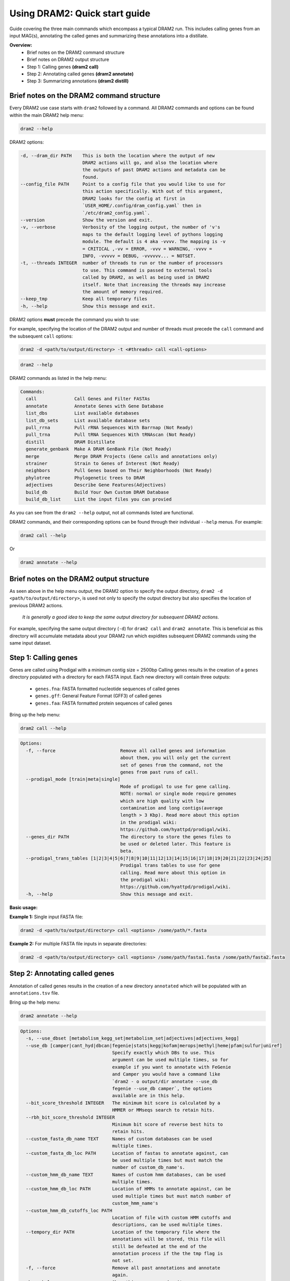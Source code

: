 ==============================
Using DRAM2: Quick start guide
==============================

Guide covering the three main commands which encompass a typical DRAM2 run. This includes calling genes from an input MAG(s), annotating the called genes and summarizing these annotations into a distillate.

**Overview:**
   * Brief notes on the DRAM2 command structure
   * Brief notes on DRAM2 output structure
   * Step 1: Calling genes **(dram2 call)**
   * Step 2: Annotating called genes **(dram2 annotate)**
   * Step 3: Summarizing annotations **(dram2 distill)**

^^^^^^^^^^^^^^^^^^^^^^^^^^^^^^^^^^^^^^^^^^
Brief notes on the DRAM2 command structure
^^^^^^^^^^^^^^^^^^^^^^^^^^^^^^^^^^^^^^^^^^

Every DRAM2 use case starts with ``dram2`` followed by a command. All DRAM2 commands and options can be found within the main DRAM2 help menu:

.. code-block:: bash

   dram2 --help

DRAM2 options:

.. code-block:: bash::

  -d, --dram_dir PATH    This is both the location where the output of new
                         DRAM2 actions will go, and also the location where
                         the outputs of past DRAM2 actions and metadata can be
                         found.
  --config_file PATH     Point to a config file that you would like to use for
                         this action specifically. With out of this argument,
                         DRAM2 looks for the config at first in
                         `USER_HOME/.config/dram_config.yaml` then in
                         `/etc/dram2_config.yaml`.
  --version              Show the version and exit.
  -v, --verbose          Verbosity of the logging output, the number of 'v's
                         maps to the default logging level of pythons logging
                         module. The default is 4 aka -vvvv. The mapping is -v
                         = CRITICAL ,-vv = ERROR, -vvv = WARNING, -vvvv =
                         INFO, -vvvvv = DEBUG, -vvvvvv... = NOTSET.
  -t, --threads INTEGER  number of threads to run or the number of processors
                         to use. This command is passed to external tools
                         called by DRAM2, as well as being used in DRAM2
                         itself. Note that increasing the threads may increase
                         the amount of memory required.
  --keep_tmp             Keep all temporary files
  -h, --help             Show this message and exit.

DRAM2 options **must** precede the command you wish to use:

For example, specifying the location of the DRAM2 output and number of threads must precede the ``call`` command and the subsequent ``call`` options:

.. code-block:: bash::

   dram2 -d <path/to/output/directory> -t <#threads> call <call-options>

.. code-block:: bash

   dram2 --help

DRAM2 commands as listed in the help menu:

.. code-block:: bash

   Commands:
     call              Call Genes and Filter FASTAs
     annotate          Annotate Genes with Gene Database
     list_dbs          List available databases
     list_db_sets      List available database sets
     pull_rrna         Pull rRNA Sequences With Barrnap (Not Ready)
     pull_trna         Pull tRNA Sequences With tRNAscan (Not Ready)
     distill           DRAM Distillate
     generate_genbank  Make A DRAM GenBank File (Not Ready)
     merge             Merge DRAM Projects (Gene calls and annotations only)
     strainer          Strain to Genes of Interest (Not Ready)
     neighbors         Pull Genes based on Their Neighborhoods (Not Ready)
     phylotree         Phylogenetic trees to DRAM
     adjectives        Describe Gene Features(Adjectives)
     build_db          Build Your Own Custom DRAM Database
     build_db_list     List the input files you can provied

As you can see from the ``dram2 --help`` output, not all commands listed are functional.

DRAM2 commands, and their corresponding options can be found through their individual ``--help`` menus. 
For example:

.. code-block:: bash

   dram2 call --help

Or

.. code-block:: bash

   dram2 annotate --help

^^^^^^^^^^^^^^^^^^^^^^^^^^^^^^^^^^^^^^^^^
Brief notes on the DRAM2 output structure
^^^^^^^^^^^^^^^^^^^^^^^^^^^^^^^^^^^^^^^^^

As seen above in the help menu output, the DRAM2 option to specify the output directory, ``dram2 -d <path/to/output/directory>``, is used not only to specify the output directory but also specifies the location of previous DRAM2 actions. 

   *It is generally a good idea to keep the same output directory for subsequent DRAM2 actions.*

For example, specifying the same output directory (``-d``) for ``dram2 call`` and ``dram2 annotate``. This is beneficial as this directory will accumulate metadata about your DRAM2 run which expidites subsequent DRAM2 commands using the same input dataset.

^^^^^^^^^^^^^^^^^^^^^
Step 1: Calling genes
^^^^^^^^^^^^^^^^^^^^^

Genes are called using Prodigal with a minimum contig size = 2500bp
Calling genes results in the creation of a ``genes`` directory populated with a directory for each FASTA input. Each new directory will contain three outputs:

  * ``genes.fna``: FASTA formatted nucleotide sequences of called genes  
  * ``genes.gff``: General Feature Format (GFF3) of called genes
  * ``genes.faa``: FASTA formatted protein sequences of called genes

Bring up the help menu:

.. code-block:: bash

   dram2 call --help

.. code-block:: bash::

   Options:
     -f, --force                        Remove all called genes and information
                                        about them, you will only get the current
                                        set of genes from the command, not the
                                        genes from past runs of call.
     --prodigal_mode [train|meta|single]
                                        Mode of prodigal to use for gene calling.
                                        NOTE: normal or single mode require genomes
                                        which are high quality with low
                                        contamination and long contigs(average
                                        length > 3 Kbp). Read more about this option
                                        in the prodigal wiki:
                                        https://github.com/hyattpd/prodigal/wiki.
     --genes_dir PATH                   The directory to store the genes files to
                                        be used or deleted later. This feature is
                                        beta.
     --prodigal_trans_tables [1|2|3|4|5|6|7|8|9|10|11|12|13|14|15|16|17|18|19|20|21|22|23|24|25]
                                        Prodigal trans tables to use for gene
                                        calling. Read more about this option in
                                        the prodigal wiki:
                                        https://github.com/hyattpd/prodigal/wiki.
     -h, --help                         Show this message and exit.

**Basic usage:**

**Example 1:** Single input FASTA file:

.. code-block:: bash::

   dram2 -d <path/to/output/directory> call <options> /some/path/*.fasta

**Example 2:** For multiple FASTA file inputs in separate directories:

.. code-block:: bash::

   dram2 -d <path/to/output/directory> call <options> /some/path/fasta1.fasta /some/path/fasta2.fasta

^^^^^^^^^^^^^^^^^^^^^^^^^^^^^^^
Step 2: Annotating called genes
^^^^^^^^^^^^^^^^^^^^^^^^^^^^^^^

Annotation of called genes results in the creation of a new directory ``annotated`` which will be populated with an ``annotations.tsv`` file.

Bring up the help menu:

.. code-block:: bash

   dram2 annotate --help

.. code-block:: bash::

   Options:
     -s, --use_dbset [metabolism_kegg_set|metabolism_set|adjectives|adjectives_kegg]
     --use_db [camper|cant_hyd|dbcan|fegenie|stats|kegg|kofam|merops|methyl|heme|pfam|sulfur|uniref]
                                     Specify exactly which DBs to use. This
                                     argument can be used multiple times, so for
                                     example if you want to annotate with FeGenie
                                     and Camper you would have a command like
                                     `dram2 - o output/dir annotate --use_db
                                     fegenie --use_db camper`, the options
                                     available are in this help.
     --bit_score_threshold INTEGER   The minimum bit score is calculated by a
                                     HMMER or MMseqs search to retain hits.
     --rbh_bit_score_threshold INTEGER
                                     Minimum bit score of reverse best hits to
                                     retain hits.
     --custom_fasta_db_name TEXT     Names of custom databases can be used
                                     multiple times.
     --custom_fasta_db_loc PATH      Location of fastas to annotate against, can
                                     be used multiple times but must match the
                                     number of custom_db_name's.
     --custom_hmm_db_name TEXT       Names of custom hmm databases, can be used
                                     multiple times.
     --custom_hmm_db_loc PATH        Location of HMMs to annotate against, can be
                                     used multiple times but must match number of
                                     custom_hmm_name's
     --custom_hmm_db_cutoffs_loc PATH
                                     Location of file with custom HMM cutoffs and
                                     descriptions, can be used multiple times.
     --tempory_dir PATH              Location of the temporary file where the
                                     annotations will be stored, this file will
                                     still be defeated at the end of the
                                     annotation process if the the tmp flag is
                                     not set.
     -f, --force                     Remove all past annotations and annotate
                                     again.
     -h, --help                      Show this message and exit.

**Basic usage:**

**Example 1:** Annotate using the KEGG database

.. code-block:: bash::

   dram2 -d <path/to/output/directory> -t <#threads> annotate --use_db kegg

**Example 2:** Annotate using multiple databases:

.. code-block:: bash::

   dram2 -d <path/to/output/directory> -t <#threads> annotate --use_db kegg --use_db kegg --use_db kofam --use_db merops

**Example 3:** Annotating with all of the databases which provide entries in the metabolism_summary:

.. code-block:: bash::

   dram2 -d <path/to/output/directory> -t <#threads> annotate --use_dbset metabolism_set

^^^^^^^^^^^^^^^^^^^^^^^^^^^^^^^
Step 3: Summarizing annotations
^^^^^^^^^^^^^^^^^^^^^^^^^^^^^^^

The distillation step summarizes the annotated genes within the ``annotated`` directory and generates a new directory ``distill`` which is populated with multiple files:

   * ``genome_stats.tsv``: Genome statistics for all input genomes
   * ``metabolism_summary.xlsx``: Metabolism summary of all input genomes, which gives gene counts of functional and structural genes across a wide variety of metabolisms
   * ``product.tsv``: Coverage of pathways, the coverage of electron transport chain components, and the presence of selected metabolic functions
   * ``product.html``: Interactive heatmap showing coverage of pathways and metabolic functions from the ``product.ts

Bring up the help menu:

.. code-block:: bash

   dram2 distill --help

.. code-block:: bash::

   Options:
     --annotations_tsv_path PATH     Location of an annotations.tsv. You don't
                                     need to use this option if you are using the
                                     same output_dir for dram with a project config.
                                     If you use this option, you must also use
                                     the force flag to bypass the safeguards that
                                     prevent you from running distill with
                                     insufficient data
     -m, --modules [summarize_metabolism|make_genome_stats|make_product]
                                     What distillate module to run. It can be
                                     time consuming to run all the distillate
                                     module for all projects.
     -f, --force                     Remove skip the normal checks.
     --rrna_path PATH                rRNA output from a dram RNA script. You
                                     don't need to explicitly give this path if
                                     you are using an output_dir from dram with a
                                     project config file. The rRNA run will be
                                     automatically detected if you have a project
                                     config file.
     --trna_path PATH                tRNA output from a dram annotation. You
                                     don't need to explicitly give this path if
                                     you are using an output_dir from dram with a
                                     project meta datafile. The tRNA run will be
                                     automatically detected if you have a project
                                     config file.
     --show_gene_names               Give names of genes instead of counts in
                                     genome metabolism summary. This tool is not
                                     fully supported, and may run into the limits
                                     of Excel. Use with caution.
     --use_db_distilate [camper|cant_hyd|dbcan|fegenie|stats|kegg|kofam|merops|methyl|heme|pfam|sulfur|uniref]
                                     Specify exactly which db specific distillate
                                     to use. If you know what you are doing it
                                     may be useful to force the output of the
                                     program. If you already annotated with a
                                     database that has an associated distillate
                                     file eg:methyl and still have your project
                                     config, there should be no need for this
                                     command. If you use this command, you should
                                     have a good idea what you are doing and use
                                     the force command also.
     --custom_summary_form PATH      Custom distillate form to add your own
                                     modules to the metabolism summary. You will
                                     need to read the docs to find the format
                                     that this tsv file must take.
     --genomes_per_product INTEGER   Number of genomes per product.html output.
                                     Decrease value if getting JavaScript Error:
                                     Maximum call stack size exceeded when
                                     viewing product.html in browser. Note that
                                     by default the product html will not be
                                     created if the number of genomes is over
                                     2000. You must pass the make_big_html flag
                                     in order to make that html
     --make_big_html                 It is felt that if the number of genomes is
                                     over 2000 that product may be of limited use
                                     because of the size and the number of html
                                     files that will be made. In order to avoid
                                     the large amount of time it will take to
                                     make these distillates it makes sense to
                                     just make the product html
     -h, --help                      Show this message and exit.

**Basic usage:**

**Example 1:** Basic distillation

.. code-block:: bash::

   dram2 -d <path/to/output/directory> -t <#threads> distill

**Example 2:** Distillation of specific databases.

   *For instance, if you annotated using only KEGG (the same as Example 1 in Annotate):*

.. code-block:: bash::

   dram2 -d <path/to/output/directory> -t <#threads> annotate --use_db kegg


*Then you can specify only the KEGG distillation.*

.. code-block:: bash::

   dram2 -d <path/to/output/directory> -t <#threads> distill --use_db_distilate kegg

